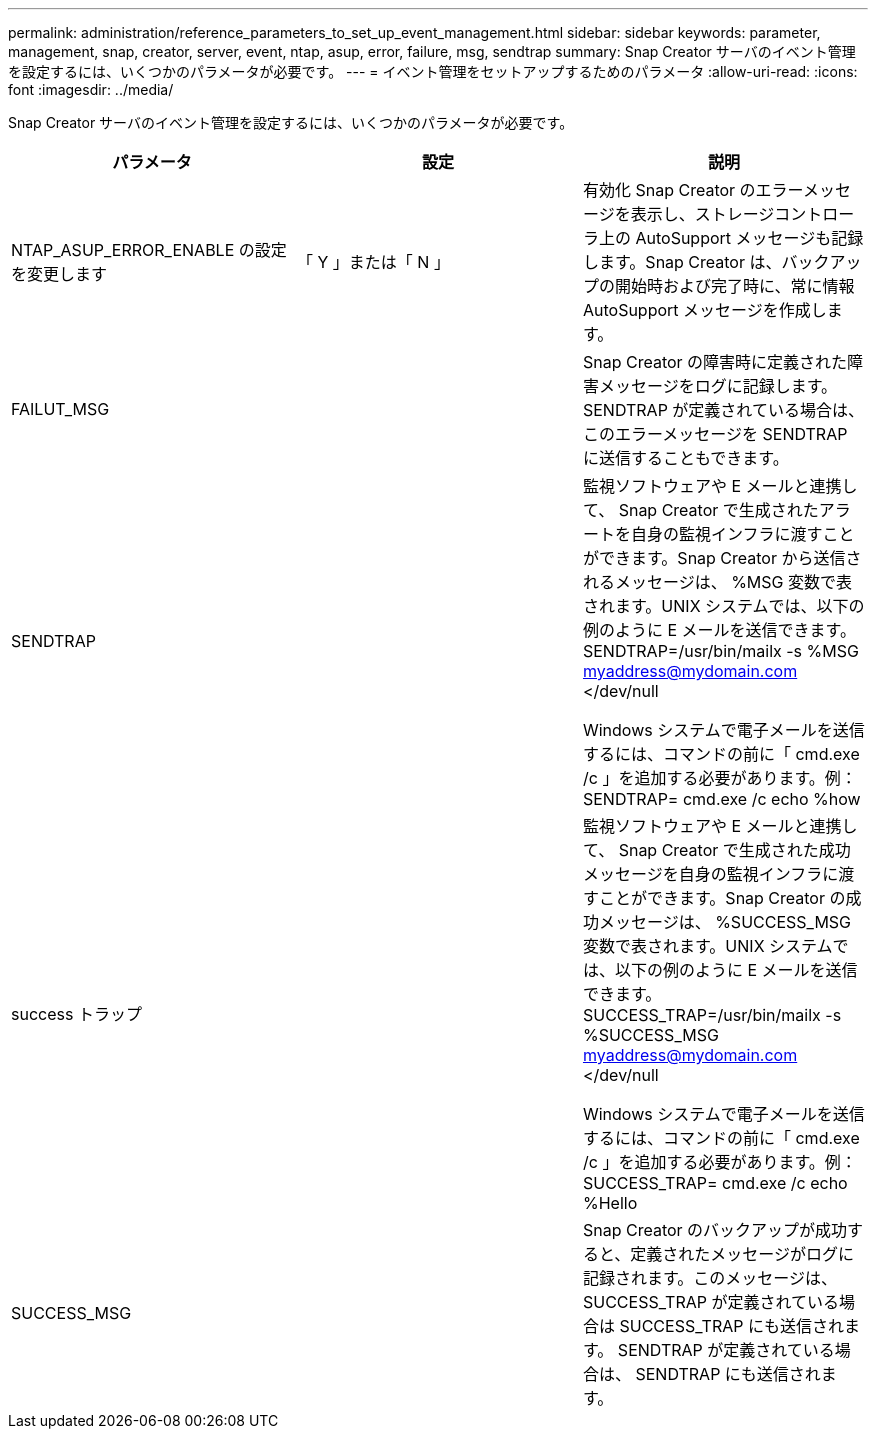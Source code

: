---
permalink: administration/reference_parameters_to_set_up_event_management.html 
sidebar: sidebar 
keywords: parameter, management, snap, creator, server, event, ntap, asup, error, failure, msg, sendtrap 
summary: Snap Creator サーバのイベント管理を設定するには、いくつかのパラメータが必要です。 
---
= イベント管理をセットアップするためのパラメータ
:allow-uri-read: 
:icons: font
:imagesdir: ../media/


[role="lead"]
Snap Creator サーバのイベント管理を設定するには、いくつかのパラメータが必要です。

|===
| パラメータ | 設定 | 説明 


 a| 
NTAP_ASUP_ERROR_ENABLE の設定を変更します
 a| 
「 Y 」または「 N 」
 a| 
有効化 Snap Creator のエラーメッセージを表示し、ストレージコントローラ上の AutoSupport メッセージも記録します。Snap Creator は、バックアップの開始時および完了時に、常に情報 AutoSupport メッセージを作成します。



 a| 
FAILUT_MSG
 a| 
 a| 
Snap Creator の障害時に定義された障害メッセージをログに記録します。SENDTRAP が定義されている場合は、このエラーメッセージを SENDTRAP に送信することもできます。



 a| 
SENDTRAP
 a| 
 a| 
監視ソフトウェアや E メールと連携して、 Snap Creator で生成されたアラートを自身の監視インフラに渡すことができます。Snap Creator から送信されるメッセージは、 %MSG 変数で表されます。UNIX システムでは、以下の例のように E メールを送信できます。 SENDTRAP=/usr/bin/mailx -s %MSG myaddress@mydomain.com </dev/null

Windows システムで電子メールを送信するには、コマンドの前に「 cmd.exe /c 」を追加する必要があります。例： SENDTRAP= cmd.exe /c echo %how



 a| 
success トラップ
 a| 
 a| 
監視ソフトウェアや E メールと連携して、 Snap Creator で生成された成功メッセージを自身の監視インフラに渡すことができます。Snap Creator の成功メッセージは、 %SUCCESS_MSG 変数で表されます。UNIX システムでは、以下の例のように E メールを送信できます。 SUCCESS_TRAP=/usr/bin/mailx -s %SUCCESS_MSG myaddress@mydomain.com </dev/null

Windows システムで電子メールを送信するには、コマンドの前に「 cmd.exe /c 」を追加する必要があります。例： SUCCESS_TRAP= cmd.exe /c echo %Hello



 a| 
SUCCESS_MSG
 a| 
 a| 
Snap Creator のバックアップが成功すると、定義されたメッセージがログに記録されます。このメッセージは、 SUCCESS_TRAP が定義されている場合は SUCCESS_TRAP にも送信されます。 SENDTRAP が定義されている場合は、 SENDTRAP にも送信されます。

|===
